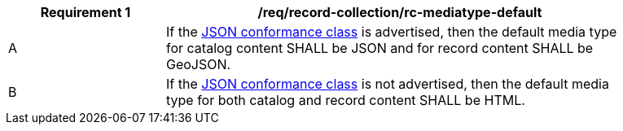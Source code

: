 [[req_record-collection_rc-mediatype-default]]
[width="90%",cols="2,6a"]
|===
^|*Requirement {counter:req-id}* |*/req/record-collection/rc-mediatype-default*

^|A |If the <<rc_json,JSON conformance class>> is advertised, then the default media type for catalog content SHALL be JSON and for record content SHALL be GeoJSON.
^|B |If the <<rc_json,JSON conformance class>> is not advertised, then the default media type for both catalog and record content SHALL be HTML. 
|===
